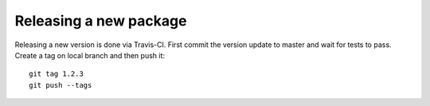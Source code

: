 
Releasing a new package
-----------------------

Releasing a new version is done via Travis-CI.
First commit the version update to master and wait for tests to pass.
Create a tag on local branch and then push it::

    git tag 1.2.3
    git push --tags
